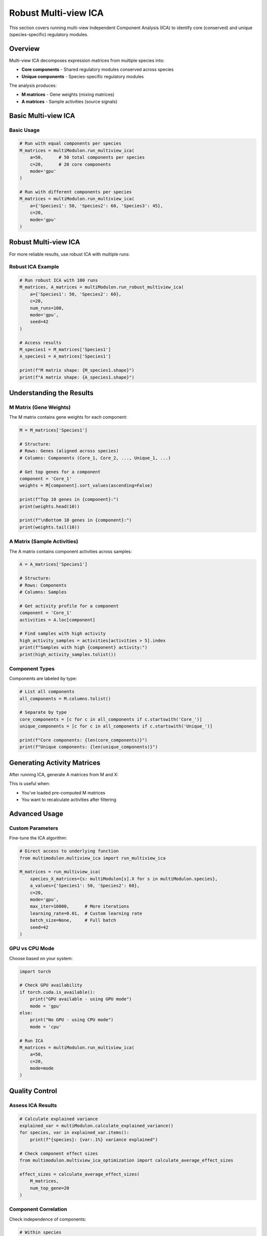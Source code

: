 Robust Multi-view ICA
==============

This section covers running multi-view Independent Component Analysis (ICA) to identify core (conserved) and unique (species-specific) regulatory modules.

Overview
--------

Multi-view ICA decomposes expression matrices from multiple species into:

* **Core components** - Shared regulatory modules conserved across species
* **Unique components** - Species-specific regulatory modules

The analysis produces:

* **M matrices** - Gene weights (mixing matrices)
* **A matrices** - Sample activities (source signals)

Basic Multi-view ICA
--------------------

.. py:method:: MultiModulon.run_multiview_ica(**kwargs)

   Run multi-view ICA on aligned expression matrices.

   :param a: Number of components per species. Can be:
      - int: Same number for all species
      - Dict[str, int]: Different numbers per species
   :param int c: Number of core (shared) components
   :param str mode: 'gpu' or 'cpu' (default: 'gpu')
   
   :return: Dictionary mapping species to M matrices
   :rtype: Dict[str, pd.DataFrame]

Basic Usage
~~~~~~~~~~~

.. code-block:: python

   # Run with equal components per species
   M_matrices = multiModulon.run_multiview_ica(
       a=50,      # 50 total components per species
       c=20,      # 20 core components
       mode='gpu'
   )
   
   # Run with different components per species
   M_matrices = multiModulon.run_multiview_ica(
       a={'Species1': 50, 'Species2': 60, 'Species3': 45},
       c=20,
       mode='gpu'
   )


Robust Multi-view ICA
---------------------

For more reliable results, use robust ICA with multiple runs:

.. py:method:: MultiModulon.run_robust_multiview_ica(**kwargs)

   Run multi-view ICA multiple times and cluster results for robustness.

   :param Dict[str, int] a: Total components per species
   :param int c: Number of core components
   :param int num_runs: Number of ICA runs (default: 100)
   :param str mode: 'gpu' or 'cpu' (default: 'gpu')
   :param int seed: Random seed (default: 42)
   
   :return: Tuple of (M_matrices, A_matrices)
   :rtype: Tuple[Dict[str, pd.DataFrame], Dict[str, pd.DataFrame]]

Robust ICA Example
~~~~~~~~~~~~~~~~~~

.. code-block:: python

   # Run robust ICA with 100 runs
   M_matrices, A_matrices = multiModulon.run_robust_multiview_ica(
       a={'Species1': 50, 'Species2': 60},
       c=20,
       num_runs=100,
       mode='gpu',
       seed=42
   )
   
   # Access results
   M_species1 = M_matrices['Species1']
   A_species1 = A_matrices['Species1']
   
   print(f"M matrix shape: {M_species1.shape}")
   print(f"A matrix shape: {A_species1.shape}")


Understanding the Results
-------------------------

M Matrix (Gene Weights)
~~~~~~~~~~~~~~~~~~~~~~~

The M matrix contains gene weights for each component:

.. code-block:: python

   M = M_matrices['Species1']
   
   # Structure:
   # Rows: Genes (aligned across species)
   # Columns: Components (Core_1, Core_2, ..., Unique_1, ...)
   
   # Get top genes for a component
   component = 'Core_1'
   weights = M[component].sort_values(ascending=False)
   
   print(f"Top 10 genes in {component}:")
   print(weights.head(10))
   
   print(f"\nBottom 10 genes in {component}:")
   print(weights.tail(10))

A Matrix (Sample Activities)
~~~~~~~~~~~~~~~~~~~~~~~~~~~~

The A matrix contains component activities across samples:

.. code-block:: python

   A = A_matrices['Species1']
   
   # Structure:
   # Rows: Components
   # Columns: Samples
   
   # Get activity profile for a component
   component = 'Core_1'
   activities = A.loc[component]
   
   # Find samples with high activity
   high_activity_samples = activities[activities > 5].index
   print(f"Samples with high {component} activity:")
   print(high_activity_samples.tolist())

Component Types
~~~~~~~~~~~~~~~

Components are labeled by type:

.. code-block:: python

   # List all components
   all_components = M.columns.tolist()
   
   # Separate by type
   core_components = [c for c in all_components if c.startswith('Core_')]
   unique_components = [c for c in all_components if c.startswith('Unique_')]
   
   print(f"Core components: {len(core_components)}")
   print(f"Unique components: {len(unique_components)}")

Generating Activity Matrices
----------------------------

After running ICA, generate A matrices from M and X:

.. py:method:: MultiModulon.generate_A()

   Generate A matrices (M.T @ X) for all species.
   
   **Example:**
   
   .. code-block:: python
      
      # Generate A matrices after ICA
      multiModulon.generate_A()
      
      # Access generated matrices
      for species in multiModulon.species:
          A = multiModulon[species].A   
          print(f"{species} activities: {A.shape}")

This is useful when:

* You've loaded pre-computed M matrices
* You want to recalculate activities after filtering

Advanced Usage
--------------

Custom Parameters
~~~~~~~~~~~~~~~~~

Fine-tune the ICA algorithm:

.. code-block:: python

   # Direct access to underlying function
   from multimodulon.multiview_ica import run_multiview_ica
   
   M_matrices = run_multiview_ica(
       species_X_matrices={s: multiModulon[s].X for s in multiModulon.species},
       a_values={'Species1': 50, 'Species2': 60},
       c=20,
       mode='gpu',
       max_iter=10000,      # More iterations
       learning_rate=0.01,  # Custom learning rate
       batch_size=None,     # Full batch
       seed=42
   )

GPU vs CPU Mode
~~~~~~~~~~~~~~~

Choose based on your system:

.. code-block:: python

   import torch
   
   # Check GPU availability
   if torch.cuda.is_available():
       print("GPU available - using GPU mode")
       mode = 'gpu'
   else:
       print("No GPU - using CPU mode")
       mode = 'cpu'
   
   # Run ICA
   M_matrices = multiModulon.run_multiview_ica(
       a=50,
       c=20,
       mode=mode
   )

Quality Control
---------------

Assess ICA Results
~~~~~~~~~~~~~~~~~~

.. code-block:: python

   # Calculate explained variance
   explained_var = multiModulon.calculate_explained_variance()
   for species, var in explained_var.items():
       print(f"{species}: {var:.1%} variance explained")
   
   # Check component effect sizes
   from multimodulon.multiview_ica_optimization import calculate_average_effect_sizes
   
   effect_sizes = calculate_average_effect_sizes(
       M_matrices,
       num_top_gene=20
   )

Component Correlation
~~~~~~~~~~~~~~~~~~~~~

Check independence of components:

.. code-block:: python

   # Within species
   M = M_matrices['Species1']
   corr_matrix = M.corr()
   
   # High correlation indicates redundancy
   import seaborn as sns
   
   plt.figure(figsize=(10, 8))
   sns.heatmap(corr_matrix, cmap='coolwarm', center=0)
   plt.title("Component correlation within Species1")
   plt.show()
   
   # Across species (for core components)
   core_comps = [c for c in M.columns if c.startswith('Core_')]
   M1_core = M_matrices['Species1'][core_comps]
   M2_core = M_matrices['Species2'][core_comps]
   
   # Compare matching components
   for comp in core_comps:
       corr = M1_core[comp].corr(M2_core[comp])
       print(f"{comp} correlation: {corr:.3f}")

Best Practices
--------------

1. **Always use robust ICA** for final results (20+ runs)
2. **Validate core components** across species
3. **Use GPU mode** when available for speed

Next Steps
----------

After running ICA:

1. :doc:`visualization` - Visualize components
2. :doc:`examples/basic_workflow` - Complete workflow example
3. Biological interpretation - Analyze gene sets and activities